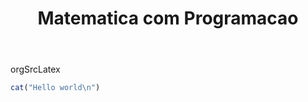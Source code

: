#+Title: Matematica com Programacao


orgSrcLatex


#+NAME:fff
#+BEGIN_SRC R :session s1 :results output :exports both
cat("Hello world\n")
#+END_SRC








